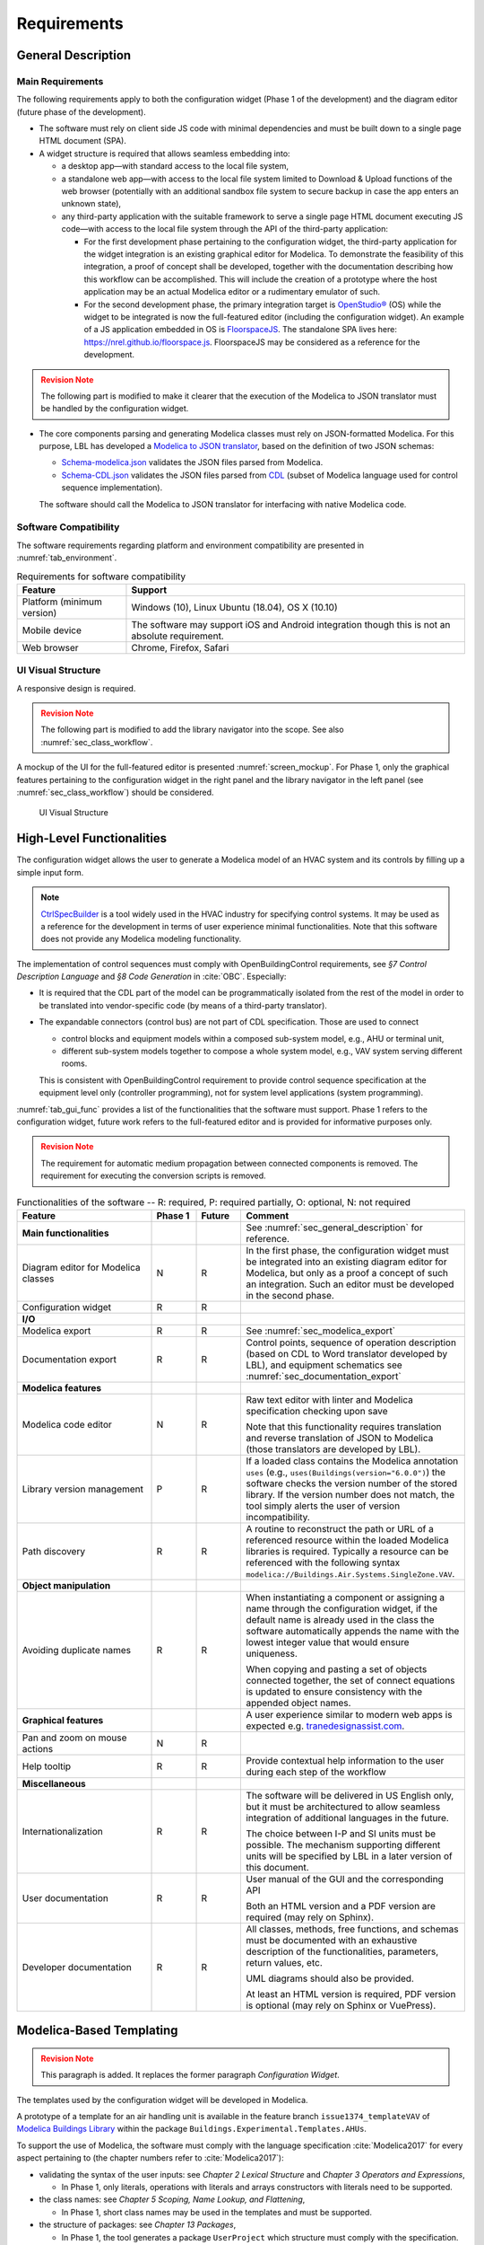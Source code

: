 .. _sec_requirements:

############
Requirements
############

.. _sec_general_description:

*******************
General Description
*******************

Main Requirements
==================

The following requirements apply to both the configuration widget (Phase 1 of the development) and the diagram editor (future phase of the development).

* The software must rely on client side JS code with minimal dependencies and must be built down to a single page HTML document (SPA).

* A widget structure is required that allows seamless embedding into:

  * a desktop app—with standard access to the local file system,

  * a standalone web app—with access to the local file system limited to Download & Upload functions of the web browser (potentially with an additional sandbox file system to secure backup in case the app enters an unknown state),

  * any third-party application with the suitable framework to serve a single page HTML document executing JS code—with access to the local file system through the API of the third-party application:

    * For the first development phase pertaining to the configuration widget, the third-party application for the widget integration is an existing graphical editor for Modelica.
      To demonstrate the feasibility of this integration, a proof of concept shall be developed, together with the documentation describing how this workflow can be accomplished.
      This will include the creation of a prototype where the host application may be an actual Modelica editor or a rudimentary emulator of such.

    * For the second development phase, the primary integration target is `OpenStudio® <https://www.openstudio.net>`_ (OS) while the widget to be integrated is now the full-featured editor (including the configuration widget).
      An example of a JS application embedded in OS is `FloorspaceJS <https://nrel.github.io/OpenStudio-user-documentation/reference/geometry_editor>`_. The standalone SPA lives here: `https://nrel.github.io/floorspace.js <https://nrel.github.io/floorspace.js>`_. FloorspaceJS may be considered as a reference for the development.

.. admonition:: Revision Note
  :class: danger

  The following part is modified to make it clearer that the execution of the Modelica to JSON translator must be handled by the configuration widget.

* The core components parsing and generating Modelica classes must rely on JSON-formatted Modelica.
  For this purpose, LBL has developed a `Modelica to JSON translator <https://lbl-srg.github.io/modelica-json/>`_, based on the definition of two JSON schemas:

  * `Schema-modelica.json <https://lbl-srg.github.io/modelica-json/modelica.html>`_ validates the JSON files parsed from Modelica.

  * `Schema-CDL.json <https://lbl-srg.github.io/modelica-json/CDL.html>`_ validates the JSON files parsed from `CDL <http://obc.lbl.gov/specification/cdl>`_ (subset of Modelica language used for control sequence implementation).

  The software should call the Modelica to JSON translator for interfacing with native Modelica code.


Software Compatibility
======================

The software requirements regarding platform and environment compatibility are presented in :numref:`tab_environment`.

.. _tab_environment:

.. table:: Requirements for software compatibility

  ============================================== =================================================
  Feature                                        Support
  ============================================== =================================================
  Platform (minimum version)                      Windows (10), Linux Ubuntu (18.04), OS X (10.10)
  Mobile device                                   The software may support iOS and Android
                                                  integration though this is not an absolute
                                                  requirement.
  Web browser                                     Chrome, Firefox, Safari
  ============================================== =================================================


UI Visual Structure
===================

A responsive design is required.

.. admonition:: Revision Note
  :class: danger

  The following part is modified to add the library navigator into the scope. See also :numref:`sec_class_workflow`.


A mockup of the UI for the full-featured editor is presented :numref:`screen_mockup`.
For Phase 1, only the graphical features pertaining to the configuration widget in the right panel and the library navigator in the left panel (see :numref:`sec_class_workflow`) should be considered.

.. figure:: img/screen_mockup.*
  :name: screen_mockup

  UI Visual Structure


.. _sec_functionalities:

**************************
High-Level Functionalities
**************************

The configuration widget allows the user to generate a Modelica model of an HVAC system and its controls by filling up a simple input form.

.. note::

   `CtrlSpecBuilder <https://www.ctrlspecbuilder.com/ctrlspecbuilder/home.do;jsessionid=4747144EA3E61E9B82B9E0B463FF2E5F>`_ is a tool widely used in the HVAC industry for specifying control systems. It may be used as a reference for the development in terms of user experience minimal functionalities. Note that this software does not provide any Modelica modeling functionality.

The implementation of control sequences must comply with OpenBuildingControl requirements, see *§7 Control Description Language* and *§8 Code Generation* in :cite:`OBC`. Especially:

* It is required that the CDL part of the model can be programmatically isolated from the rest of the model in order to be translated into vendor-specific code (by means of a third-party translator).

* The expandable connectors (control bus) are not part of CDL specification. Those are used to connect

  * control blocks and equipment models within a composed sub-system model, e.g., AHU or terminal unit,

  * different sub-system models together to compose a whole system model, e.g., VAV system serving different rooms.

  This is consistent with OpenBuildingControl requirement to provide control sequence specification at the equipment level only (controller programming), not for system level applications (system programming).


:numref:`tab_gui_func` provides a list of the functionalities that the software must support. Phase 1 refers to the configuration widget, future work refers to the full-featured editor and is provided for informative purposes only.

.. admonition:: Revision Note
  :class: danger

  The requirement for automatic medium propagation between connected components is removed.
  The requirement for executing the conversion scripts is removed.

.. _tab_gui_func:

.. list-table:: Functionalities of the software -- R: required, P: required partially, O: optional, N: not required
  :widths: 30 10 10 50
  :header-rows: 1
  :class: longtable

  * - Feature
    - Phase 1
    - Future
    - Comment

  * - **Main functionalities**
    -
    -
    - See :numref:`sec_general_description` for reference.

  * - Diagram editor for Modelica classes
    - N
    - R
    - In the first phase, the configuration widget must be integrated into an existing diagram editor for Modelica, but only as a proof a concept of such an integration. Such an editor must be developed in the second phase.

  * - Configuration widget
    - R
    - R
    -

  * - **I/O**
    -
    -
    -

  * - Modelica export
    - R
    - R
    - See :numref:`sec_modelica_export`

  * - Documentation export
    - R
    - R
    - Control points, sequence of operation description (based on CDL to Word translator developed by LBL), and equipment schematics see :numref:`sec_documentation_export`

  * - **Modelica features**
    -
    -
    -

  * - Modelica code editor
    - N
    - R
    - Raw text editor with linter and Modelica specification checking upon save

      Note that this functionality requires translation and reverse translation of JSON to Modelica (those translators are developed by LBL).

  * - Library version management
    - P
    - R
    - If a loaded class contains the Modelica annotation ``uses`` (e.g., ``uses(Buildings(version="6.0.0")``) the software checks the version number of the stored library. If the version number does not match, the tool simply alerts the user of version incompatibility.

  * - Path discovery
    - R
    - R
    - A routine to reconstruct the path or URL of a referenced resource within the loaded Modelica libraries is required. Typically a resource can be referenced with the following syntax ``modelica://Buildings.Air.Systems.SingleZone.VAV``.

  * - **Object manipulation**
    -
    -
    -

  * - Avoiding duplicate names
    - R
    - R
    - When instantiating a component or assigning a name through the configuration widget, if the default name is already used in the class the software automatically appends the name with the lowest integer value that would ensure uniqueness.

      When copying and pasting a set of objects connected together, the set of connect equations is updated to ensure  consistency with the appended object names.

  * - **Graphical features**
    -
    -
    - A user experience similar to modern web apps is expected e.g. `tranedesignassist.com <https://tranedesignassist.com/>`_.

  * - Pan and zoom on mouse actions
    - N
    - R
    -

  * - Help tooltip
    - R
    - R
    - Provide contextual help information to the user during each step of the workflow

  * - **Miscellaneous**
    -
    -
    -

  * - Internationalization
    - R
    - R
    - The software will be delivered in US English only, but it must be architectured to allow seamless integration of additional languages in the future.

      The choice between I-P and SI units must be possible. The mechanism supporting different units will be specified by LBL in a later version of this document.

  * - User documentation
    - R
    - R
    - User manual of the GUI and the corresponding API

      Both an HTML version and a PDF version are required (may rely on Sphinx).

  * - Developer documentation
    - R
    - R
    - All classes, methods, free functions, and schemas must be documented with an exhaustive description of the functionalities, parameters, return values, etc.

      UML diagrams should also be provided.

      At least an HTML version is required, PDF version is optional (may rely on Sphinx or VuePress).


*************************
Modelica-Based Templating
*************************

.. admonition:: Revision Note
  :class: danger

  This paragraph is added. It replaces the former paragraph *Configuration Widget*.


The templates used by the configuration widget will be developed in Modelica.

A prototype of a template for an air handling unit is available in the feature branch ``issue1374_templateVAV`` of `Modelica Buildings Library <https://github.com/lbl-srg/modelica-buildings>`_ within the package ``Buildings.Experimental.Templates.AHUs``.

To support the use of Modelica, the software must comply with the language specification :cite:`Modelica2017` for every aspect pertaining to (the chapter numbers refer to :cite:`Modelica2017`):

* validating the syntax of the user inputs: see *Chapter 2 Lexical Structure* and *Chapter 3 Operators and Expressions*,

  * In Phase 1, only literals, operations with literals and arrays constructors with literals need to be supported.

* the class names: see *Chapter 5 Scoping, Name Lookup, and Flattening*,

  * In Phase 1, short class names may be used in the templates and must be supported.

* the structure of packages: see *Chapter 13 Packages*,

  * In Phase 1, the tool generates a package ``UserProject`` which structure must comply with the specification.

* the annotations: see *Chapter 18 Annotations*.

  * In Phase 1, this is required since the UI relies on the annotations specified in :numref:`sec_dialog_annotations` and :numref:`sec_vendor_annotations`.

Furthermore, in a control specification workflow only a subset of all the user inputs of a Modelica model are needed. For instance the type of medium, the nominal values of physical quantities, various modeling assumptions, etc. are only needed in the modeling and simulation workflow.
Therefore, the configuration widget must include a mechanism to select the subset of user inputs that must be exposed in the UI.
For this purpose a vendor-specific annotation should be used, see :numref:`sec_vendor_annotations`.

Eventually, the core components developed in Phase 1 must be reusable for the development of a full-featured parameter dialog widget in Phase 2, with the ability to switch between a control specification mode—with only a subset of the user inputs being exposed—and a modeling and simulation workflow—with the complete set of the user inputs being exposed.


Input Fields
============

Each input field described in this paragraph must be rendered in the UI with the description string provided at the declaration level.
Optionally a software setting parameter (accessible to the user) should enable hiding the instance name, which is not needed in the control specification workflow.

`TODO: Flesh out the requirement for highlighting missing parameter values (no default) or best-guess (or default?) values that need to be further specified (based on user selection?). How the latter is supported since a declaration annotation cannot be added/modified when redeclaring the enclosing class? Maybe through a class annotation referencing the instance name?`


Validation
----------

Values entered by the user must be validated *upon submit* against the Modelica language specification :cite:`Modelica2017`—syntax and type check, with an additional dimension check for arrays—and parameter attributes such as ``min`` and ``max``. In Phase 1, only literals, operations with literals and arrays constructors with literals need to be supported.

A color code may be used to identify the fields with incorrect values that will be discarded upon save, and the corresponding error message may be displayed on hover.

`TODO: Specify how manual edits of the control description can be added by the user.` For instance, store them in a ``String`` variable for each part (such as supply temperature control, duct pressure control, etc.) of the control block, with a specific annotation so that they are highlighted in the generated documentation.

Variables
---------

Each variable declared as a parameter without a ``final`` modifier must have a corresponding input field in the UI.

If the variable has the type Boolean a dropdown menu must be used and populated with ``true``, ``false`` and ``Unspecified`` (no default). The latter option may be simply rendered as blank.

If the variable has the type of an enumeration a dropdown menu must be used.
The dropdown menu must display the description string of each enumeration element and fallback to the name of each element. In addition an ``Unspecified`` (no default) option must be included, which may be simply rendered as blank.

If the variable is an array, a minimum requirement is that its value can be input using any array constructor specified in :cite:`Modelica2017`.
Optionally a tailored input field for arrays may be made available *in addition*, for instance to allow the input of each array element within a cell of a table.
However, the previous input logic based on a literal array constructor must always be available.


Record Type
-----------

All the declarations within a parameter of type record, and recursively of all the enclosed record parameters, must have a corresponding input field in the UI.
An indentation may be used to show the different levels of composition.


Replaceable Keyword
-------------------

Each declaration with the keyword ``replaceable`` and a choices annotation—either from the Modelica specification or a vendor-specific annotation, see :numref:`sec_vendor_annotations`—must have a corresponding dropdown menu in the UI.
See :numref:`tab_param_dialog` for additional requirements for how to populate the dropdown menu.

In addition, if the declaration corresponds to the instantiation of a model, a block, or a record, the previous logic must be applied recursively at each level of composition.
An indentation may be used to show the different levels of composition.

Note that each variable may potentially be declared as replaceable. So the dropdown menu logic shall be not exclusive of the input field logic. Typically a user may specify the type through the dropdown menu and enter the value through the input field.


Final Keyword
-------------

The ``final`` prefix must result in no item being rendered in the UI for the corresponding declaration.


.. _sec_dialog_annotations:

Parameter Dialog Annotations
============================

The UI of the configuration widget must comply with the specification of the *parameter dialog annotations* from :cite:`Modelica2017` §18.7.
:numref:`tab_param_dialog` specifies how each feature of this part of the Modelica specification must be addressed.

.. _tab_param_dialog:

.. list-table:: Parameter dialog annotations
   :widths: 30 70
   :header-rows: 1

   * - Feature
     - Comment

   * - **Modelica annotations for the GUI**
     - See :cite:`Modelica2017` §18.7 for reference.

   * - ``Dialog(tab|group)``
     - The UI must render the structure in groups and tabs as specified by this annotation. The groups may be collapsible with a button to expand or collapse all the groups.

   * - ``Dialog(enable)``
     - ``Dialog(enable=false)`` must result in no item being rendered in the UI for the corresponding declaration—as opposed to being only greyed out but still visible in Dymola.

   * - ``Dialog(showStartAttribute)``
     - The configuration widget should not display the input for the start value of a variable, this is not required in Phase 1.

   * - ``Dialog(colorSelector)``
     - This is not required in Phase 1.

   * - ``Dialog(loadSelector|saveSelector)`` and ``Selector(filter|caption)``
     - A mechanism to display a file dialog to select a file is required. The ``filter`` and ``caption`` attributes must also be interpreted as specified in :cite:`Modelica2017`.


   * - **Annotation Choices for Modifications and Redeclarations**
     - See :cite:`Modelica2017` §18.11 and §7.3.4 for reference.

   * - ``choicesAllMatching``
     - A discovery mechanism is required to enumerate all class subtypes (where subtyping is possible through multiple inheritances or nested function calls to a class constructor, such as ``class A = B(...);``) given a constraining class. The enumeration must display the description string of the class and fallback to the simple name of the class. Once a selection is made by the user, the UI must display the description string of the redeclared class (as opposed to the literal redeclare statement in Dymola), with the same fallback logic as before.

       In Phase 1, this discovery mechanism will be implemented in the Modelica to JSON translator that will convert the ``choicesAllMatching`` annotation into a ``choices(choice)`` annotation when a specific flag is set to true. (Note that the tool in Phase 1 is an application tool, not a development tool: it works with static libraries that cannot be edited. So the list of allowable classes may be precomputed.)

   * - ``choices(choice)``
     - The enumeration must display the description string provided within each inner ``choice`` and fallback to the description string of the redeclared class, and ultimately fallback to the simple name of the redeclared class. Once a selection is made by the user, the UI must display the description string of the redeclared class (as opposed to the literal redeclare statement in Dymola), with the same fallback logic as before.


.. _sec_vendor_annotations:

Vendor-Specific Annotations
===========================

Some vendor-specific annotations are required to facilitate the use of the templates.
Those annotations are specified below using the lexical conventions from :cite:`Modelica2017` Appendix B.1.

Note that some annotations require to interpret some redeclare statements prior to compile time, in order to "visit" the redeclared classes and evaluate clauses like ``coiCoo.typHex <> Types.HeatExchanger.None``—which Dymola does not support, see for instance ``annotation(Dialog(enable=typHex<>Types.HeatExchanger.None))`` which has no effect.
The UI must dynamically evaluate such clauses and update the parameter dialog accordingly.


Declaration Annotation
----------------------

Each declaration may have a hierarchical vendor-specific annotation ``"__Linkage" class-modification`` that must be interpreted, with the following possible attributes.

``"choicesConditional" "(" [ "condition" "=" logical-expression "," choices-annotation ] { "," "condition" "=" logical-expression "," choices-annotation } ")"``

  Description: This annotation enables specifying a Modelica choices annotation (see :cite:`Modelica2017` §7.3.4) *conditionally* to any logical expression. Both the logical expression and the argument specified within the choices annotation must be valid in the variable scope of the class where they are used. This annotation takes precedence on Modelica ``choices`` and ``choicesAllMatching`` annotation. The UI must render the choices corresponding to the condition evaluated as true, with the same logic as the one described for the choices annotation in :numref:`tab_param_dialog`. If no condition is evaluated as true of if ``choices()`` is empty for the condition evaluated as true, no enumeration shall be rendered. If multiple conditions are evaluated as true, no enumeration shall be rendered and a message shall be printed to the standard error.

  Example: See the declaration ``replaceable Economizers.None eco`` in `VAVSingleDuct.mo <https://github.com/lbl-srg/modelica-buildings/blob/issue1374_templateVAV/Buildings/Experimental/Templates/AHUs/VAVSingleDuct.mo>`_.

``"modification" "(" [ "condition" "=" logical-expression "," argument ] { "," "condition" "=" logical-expression "," argument } ")"``

  Description: This annotation enables a programmatic element modification or redeclaration based on any logical expression. Both the logical expression and the argument must be valid in the variable scope of the class where they are used. This annotation takes precedence on Modelica ``choices`` and ``choicesAllMatching`` annotation. No enumeration shall be rendered in the UI for any declaration containing this annotation.

  Example: See the declaration ``replaceable record RecordEco = Economizers.Data.None`` in `VAVSingleDuct.mo <https://github.com/lbl-srg/modelica-buildings/blob/issue1374_templateVAV/Buildings/Experimental/Templates/AHUs/VAVSingleDuct.mo>`_.

``"display" "=" logical-expression``

  Description: This annotation enables displaying (or hiding) some input fields in the UI. It takes precedence on Modelica ``Dialog(enable)`` annotation, and must be interpreted with the same logic as the one described for the latter in :numref:`tab_param_dialog`. This annotation adds another level of flexibility to the built-in Modelica ``Dialog(enable)`` annotation, typically needed to render only a subset of the user input fields in a control specification workflow.

``"displayOrder" "=" UNSIGNED-INTEGER``

  Description: This annotation enables specifying how to order the input fields in the UI, independently from the declaration order. The input fields of all the declarations with this annotation should be positioned at the top of each group—or at the top of the parameter dialog if no group is specified—and ordered according to the value of ``UNSIGNED-INTEGER``.

  `Is it really needed? Alternatively, and specifically for the templates, we could allow declaring parameters after instantiating replaceable components (those replaceable components must often appear at the top of a group as they often define the equipment type)`.


Class Annotation
----------------

``"__LinkageTemplate"``

  Description: This annotation identifies either a template or a package containing templates. It is used by the tool to simplify the tree view of the loaded libraries and only display the templates, see :numref:`sec_class_workflow`.


.. _sec_class_workflow:

Class Manipulation and Workflow
===============================

From the original template classes, the configuration workflow enables generating classes representing specific system configurations.
Those specific classes must be organized in a package structure (the user projects) complying with the Modelica specification.
Note that according to the specification, a package can be either a single file (for instance ``NameOfPackage.mo``) or a directory containing a ``package.mo`` file, and the package file may itself include some definitions of subpackages.

The UI must provide a means to explore both the package containing the template classes and the package containing the specific classes (the user projects).

* A file explorer with a tree view should reveal the package structure in a left panel.

* Only the classes defined in the package file, or enumerated in the ``package.order`` file shall be displayed. And they shall be displayed in the same order as the one specified by those two files.

* The left panel is divided vertically in two parts: the upper part for the templates, the lower part for the user projects.

* The description string of each class must be displayed, for instance when hovering a package or a model in the file explorer.

The following example illustrates typical package structures and the way they should be displayed in the UI.

.. code-block:: bash
   :name: code_packages_system
   :caption: Example of the package structure for the templates and user projects (in the file system)

   Buildings
   ├── Templates
   │   ├── AHUs
   │   │   ├── Data
   │   │   ├── package.mo        # Contains __Linkage_Template annotation.
   │   │   ├── package.order
   │   │   └── VAVSingleDuct.mo  # Contains __Linkage_Template annotation.
   │   ├── BoilerPlants
   │   │   └── ...               # Enclosed file package.mo contains __Linkage_Template annotation.
   │   ├── ChillerPlants
   │   │   └── ...               # Enclosed file package.mo contains __Linkage_Template annotation.
   │   ├── TerminalUnits
   │   │   └── ...               # Enclosed file package.mo contains __Linkage_Template annotation.
   │   ├── package.mo
   │   └── package.order
   ├── ...
   ├── package.mo
   └── package.order

   UserProjects
   ├── Project_1
   │   ├── AHUs
   │   │   ├── Data
   │   │   ├── package.mo
   │   │   ├── package.order
   │   │   └── VAV_1.mo
   │   ├── BoilerPlants
   │   │   └── ...
   │   ├── ChillerPlants
   │   │   └── ...
   │   ├── TerminalUnits
   │   │   └── ...
   │   ├── package.mo
   │   └── package.order
   ├── {Project_i}
   │   └── ...
   ├── package.mo
   └── package.order

This should be rendered in the UI as follows.

.. code-block:: bash
   :name: code_packages_ui
   :caption: Example of the rendering of the package structure in the UI

   Buildings
   ├── AHUs
   │   └── VAVSingleDuct
   ├── BoilerPlants
   │   └── ...
   ├── ChillerPlants
   │   └── ...
   └── TerminalUnits
       └── ...

   UserProjects
   ├── Project_1
   │   ├── AHUs
   │   │   ├── VAV_1
   │   │   └── Data
   │   ├── BoilerPlants
   │   │   └── ...
   │   ├── ChillerPlants
   │   │   └── ...
   │   └── TerminalUnits
   │       └── ...
   └── {Project_i}
       └── ...


The suggested workflow is as follows.

#. The template package of the Modelica Buildings Library is preloaded. The tool provides the option to load additional template packages from third-party libraries. A template package is identified by the class annotation ``__Linkage_Template`` in the package file.

   * Only the classes with the annotation ``__Linkage_Template`` should be displayed in the template file explorer.

#. The user can select whether to create a ``UserProjects`` from scratch or to load a package stored locally on the device.

   * If a new package is created, it must contain the class annotation ``uses(Buildings(version="..."), ...)`` with the version of all loaded libraries.

   * When loading a package with the class annotation ``uses(Buildings(version="..."), ...)`` refer to :numref:`tab_gui_func` for the library version management.

#. The user can create a new project, for instance by right clicking on ``UserProjects`` which renders a menu with the options *Add New*, etc.

#. The user can select the working project to save the new specific classes, for instance by right clicking on ``Project_1`` which renders a menu with the options *Set Working Project*, *Rename*, *Delete*, etc.

   * The current working project must be clearly highlighted in the user projects file explorer.

#. The user selects a template to start the configuration workflow, for instance by right clicking on ``VAVSingleDuct`` which renders a menu with the option *Start Configuring*, etc.

#. A specific class is created under the corresponding subpackage (for instance ``AHUs``) of the current working project in the ``UserProjects`` package.

   * The new class is constructed by extending the original template ``extends type-specifier [ class-modification ] [annotation]``.
   * The parameter dialog of the template class is generated in the configuration panel. In addition, two input fields allows specifying the simple name and the description string of the specific class to be generated.
   * The tree view of the ``UserProjects`` package is updated dynamically, based on the class name and the class description string input by the user.
   * Any user input leads to updating the specific class definition. The full composed name (dot notation starting from the top-level library package, for instance ``Buildings``) shall be used to reference each class used in the class definition.

#. Optionally, a record class with the same simple name is created under the corresponding subpackage, for instance ``AHUs.Data``. The record contains the same class modifications as the ones applied to the records of the specific class. This will allow the user to further use this record to propagate the parameters of an instance of the specific class to a top-level simulation model.

#. At least two action buttons *Save* and *Cancel* are required in the configuration panel. The class within the ``UserProjects`` package is only modified upon *Save*. All the modifications are reset to the last saved state upon *Cancel*.

#. Once created, the user can select each specific class from the user projects file explorer and further modify it, for instance by right clicking on the corresponding class which renders a menu with the options *Edit Class*, *Delete*, *Rename*, *Duplicate*, etc.

#. Export functionalities (Modelica code, see :numref:`sec_modelica_export`, or documentation, see :numref:`sec_documentation_export`) are available from the user projects file explorer, at the level of the package and at the level of the specific class.


**********************************
Standard Streams and Error Logging
**********************************

.. admonition:: Revision Note
   :class: danger

   This paragraph is added.


An error logging mechanism is required.

Standard output and standard error streams must support redirecting to any file descriptor when integrating the widget into a third party application.


.. _sec_modelica_export:

***************
Modelica Export
***************

.. admonition:: Revision Note
   :class: danger

   This paragraph is added.


Exporting Modelica code requires the following steps.

#. Converting the JSON-formatted Modelica into Modelica code. This should be done by calling `Modelica to JSON translator <https://lbl-srg.github.io/modelica-json/>`_.

#. Formatting the generated Modelica code. This should be done by calling `<https://github.com/urbanopt/modelica-fmt>`_.
   `Implemented in Go: can it run on client side? With WebAssembly?`.

#. Optional compression. File compression is only required for exporting a package. A single class should be exported as a single uncompressed ``mo`` file.
#. Launch downloading on the client.


.. _sec_documentation_export:

********************
Documentation Export
********************

The documentation export encompasses three items.

#. Engineering schematics of the equipment including the controls points

#. Control points list

#. Control sequence description

The composition level at which the functionality will typically be used is the same as the one considered for the configuration widget, for instance primary plant, air handling unit, terminal unit, etc. No specific mechanism to guard against an export call at different levels is required.

:numref:`screen_schematics_output` provides an example of the documentation to be generated in case of an air handling unit. The documentation export may consist in three different files but must contain all the material described in the following paragraphs.

.. figure:: img/screen_schematics_output.*
   :name: screen_schematics_output

   Mockup of the documentation export


Engineering Schematics
======================

Objects of the original model to be included in the schematics export must have a declaration annotation providing the SVG file path for the corresponding engineering symbol e.g. ``annotation(__Linkage(symbol_path="value of symbol_path"))``.

.. note::

   It is expected that Linkage will eventually be used to generate design documents included in the invitation to tender for HVAC control systems. The exported schematics should meet the industry standards and they must allow for further editing in CAD softwares, e.g., AutoCAD®.

   Due to geometry discrepancies between Modelica icons and engineering symbols a perfect alignment of the latter is not expected by simply mapping the diagram coordinates of the former to the SVG layout. A mechanism should be developed to automatically correct small alignment defaults.

For the exported objects

* the connectors connected to the control input and output sub-buses must be split into two groups depending on their type—Boolean or numeric,
* an index tag is then generated based on the object position, from top to bottom and left to right,
* eventually connection lines are drawn to link those tags to the four different control points buses (AI, AO, DI, DO). The line must be vertical, with an optional horizontal offset from the index tag to avoid overlapping any other object.

SVG is the required output format.

See :numref:`screen_schematics_output` for the typical output of the schematics export process.


Control Points List
===================

Generating the control points list is done by calling a module developed by LBL (ongoing development) which returns an HTML or Word document.


Control Sequence Description
============================

Generating the control sequence description is done by calling a `module developed by LBL <https://lbl-srg.github.io/modelica-json/>`_ which returns an HTML or Word document.


*********
Licensing
*********

The software is developed under funding from the U.S. Department of Energy and the U.S. Government consequently retains certain rights. As such, the U.S. Government has been granted for itself and others acting on its behalf a paid-up, nonexclusive, irrevocable, worldwide license in the Software to reproduce, distribute copies to the public, prepare derivative works, and perform publicly and display publicly, and to permit other to do so.

The main software components built as part of this development project must be open sourced under BSD 3 or 4-clause, with possible additions to make it easy to accept improvements. Licensing under GPL or LGPL will not be accepted.

Different licensing options are then envisioned depending on the integration target and the engagement of third-party developers and distributors. The minimum requirement is that at least one integration target be made available as a free software.

* Desktop app

  Subscription-based

* Standalone web app

  * Free account allowing access to Modelica libraries preloaded by default, for instance Modelica Standard and Buildings: the user can only upload and download single Modelica files (not a package).

  * Pro account allowing access to server storage of Modelica files (packages uploaded and models saved by the user): the user can update the stored libraries and reopen saved models between sessions.

* Third-party application embedding

  Licensing will depend on the application distribution model.

  For OpenStudio there is currently a shift in the `licensing strategy <https://www.openstudio.net/new-future-for-openstudio-application>`_. The specification will be updated to comply with the distribution options after the transition period (no entity has yet announced specific plans to continue support for the OS app).

